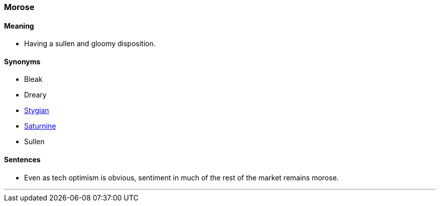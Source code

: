 === Morose

==== Meaning

* Having a sullen and gloomy disposition.

==== Synonyms

* Bleak
* Dreary
* link:#_stygian[Stygian]
* link:#_saturnine[Saturnine]
* Sullen

==== Sentences

* Even as tech optimism is obvious, sentiment in much of the rest of the market remains [.underline]#morose#.

'''
